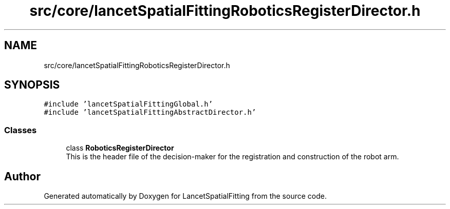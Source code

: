 .TH "src/core/lancetSpatialFittingRoboticsRegisterDirector.h" 3 "Tue Nov 22 2022" "Version 1.0.0" "LancetSpatialFitting" \" -*- nroff -*-
.ad l
.nh
.SH NAME
src/core/lancetSpatialFittingRoboticsRegisterDirector.h
.SH SYNOPSIS
.br
.PP
\fC#include 'lancetSpatialFittingGlobal\&.h'\fP
.br
\fC#include 'lancetSpatialFittingAbstractDirector\&.h'\fP
.br

.SS "Classes"

.in +1c
.ti -1c
.RI "class \fBRoboticsRegisterDirector\fP"
.br
.RI "This is the header file of the decision-maker for the registration and construction of the robot arm\&. "
.in -1c
.SH "Author"
.PP 
Generated automatically by Doxygen for LancetSpatialFitting from the source code\&.
